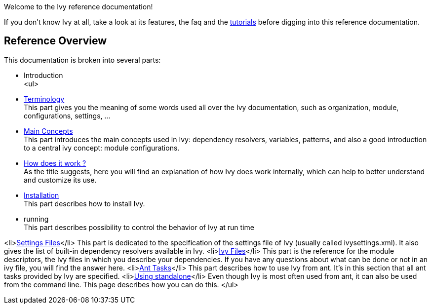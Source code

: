 
Welcome to the Ivy reference documentation!

If you don't know Ivy at all, take a look at its features, the faq and the link:tutorial.html[tutorials] before digging into this reference documentation.


== Reference Overview

This documentation is broken into several parts:


* Introduction +
<ul>

* link:terminology.html[Terminology] +
This part gives you the meaning of some words used all over the Ivy documentation, such as organization, module, configurations, settings, ...

* link:concept.html[Main Concepts] +
This part introduces the main concepts used in Ivy: dependency resolvers, variables, patterns, and also a good introduction to a central ivy concept: module configurations.

* link:principle.html[How does it work ?] +
As the title suggests, here you will find an explanation of how Ivy does work internally, which can help to better understand and customize its use.

* link:install.html[Installation] +
This part describes how to install Ivy.

* running +
This part describes possibility to control the behavior of Ivy at run time

<li>link:settings.html[Settings Files]</li>
This part is dedicated to the specification of the settings file of Ivy (usually called ivysettings.xml). It also gives the list of built-in dependency resolvers available in Ivy.
<li>link:ivyfile.html[Ivy Files]</li>
This part is the reference for the module descriptors, the Ivy files in which you describe your dependencies. If you have any questions about what can be done or not in an ivy file, you will find the answer here.
<li>link:ant.html[Ant Tasks]</li>
This part describes how to use Ivy from ant. It's in this section that all ant tasks provided by Ivy are specified.
<li>link:standalone.html[Using standalone]</li>
Even though Ivy is most often used from ant, it can also be used from the command line. This page describes how you can do this.
</ul>